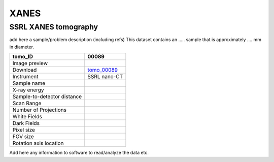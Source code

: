 XANES
-----

SSRL XANES tomography
~~~~~~~~~~~~~~~~~~~~~

add here a sample/problem description (including refs)
This dataset contains an ..... sample that is approximately .... mm in diameter. 


.. |00089| image:: ../img/tomo_00089.png
    :width: 20pt
    :height: 20pt

.. _tomo_00089: https://app.globus.org/file-manager?origin_id=e133a81a-6d04-11e5-ba46-22000b92c6ec&origin_path=%2Ftomobank%2Ftomo_00089%2F

+-----------------------------------------+----------------------------+
|             tomo_ID                     | 00089                      |  
+=========================================+============================+
|             Image preview               | |00089|                    |  
+-----------------------------------------+----------------------------+
|             Download                    | tomo_00089_                |  
+-----------------------------------------+----------------------------+
|             Instrument                  | SSRL nano-CT               |  
+-----------------------------------------+----------------------------+
|             Sample name                 |                            |  
+-----------------------------------------+----------------------------+
|             X-ray energy                |                            |  
+-----------------------------------------+----------------------------+
|             Sample-to-detector distance |                            |  
+-----------------------------------------+----------------------------+
|             Scan Range                  |                            |
+-----------------------------------------+----------------------------+
|             Number of Projections       |                            |
+-----------------------------------------+----------------------------+
|             White Fields                |                            | 
+-----------------------------------------+----------------------------+
|             Dark Fields                 |                            |  
+-----------------------------------------+----------------------------+
|             Pixel size                  |                            |  
+-----------------------------------------+----------------------------+
|             FOV size                    |                            |
+-----------------------------------------+----------------------------+
|             Rotation axis location      |                            |
+-----------------------------------------+----------------------------+

Add here any information to software to read/analyze the data etc.